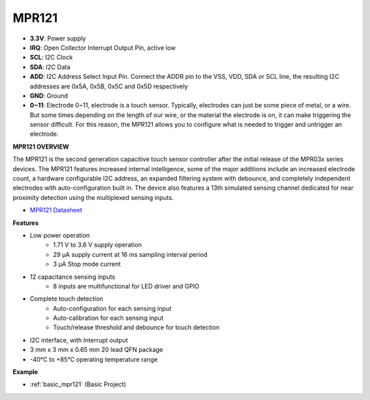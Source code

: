 .. _cpn_mpr121:

MPR121
===========================

.. image:: img/mpr121.png


* **3.3V**: Power supply
* **IRQ**: Open Collector Interrupt Output Pin, active low
* **SCL**: I2C Clock
* **SDA**: I2C Data
* **ADD**: I2C Address Select Input Pin. Connect the ADDR pin to the VSS, VDD, SDA or SCL line, the resulting I2C addresses are 0x5A, 0x5B, 0x5C and 0x5D respectively
* **GND**: Ground
* **0~11**: Electrode 0~11, electrode is a touch sensor. Typically, electrodes can just be some piece of metal, or a wire. But some times depending on the length of our wire, or the material the electrode is on, it can make triggering the sensor difficult. For this reason, the MPR121 allows you to configure what is needed to trigger and untrigger an electrode.

**MPR121 OVERVIEW**

The MPR121 is the second generation capacitive touch sensor controller after
the initial release of the MPR03x series devices. The MPR121 features
increased internal intelligence, some of the major additions include an
increased electrode count, a hardware configurable I2C address, an
expanded filtering system with debounce, and completely independent
electrodes with auto-configuration built in. The device also features a 13th
simulated sensing channel dedicated for near proximity detection using the
multiplexed sensing inputs.

* `MPR121 Datasheet <https://cdn-shop.adafruit.com/datasheets/MPR121.pdf>`_

**Features**

* Low power operation
    • 1.71 V to 3.6 V supply operation
    • 29 μA supply current at 16 ms sampling interval period
    • 3 μA Stop mode current
* 12 capacitance sensing inputs
    • 8 inputs are multifunctional for LED driver and GPIO
* Complete touch detection
    • Auto-configuration for each sensing input
    • Auto-calibration for each sensing input
    • Touch/release threshold and debounce for touch detection
* I2C interface, with Interrupt output
* 3 mm x 3 mm x 0.65 mm 20 lead QFN package
* -40°C to +85°C operating temperature range



**Example**

* :ref:`basic_mpr121` (Basic Project)